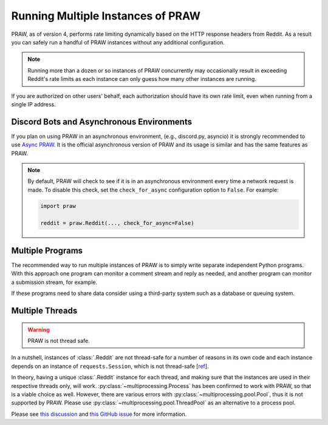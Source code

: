 Running Multiple Instances of PRAW
==================================

PRAW, as of version 4, performs rate limiting dynamically based on the HTTP response
headers from Reddit. As a result you can safely run a handful of PRAW instances without
any additional configuration.

.. note::

    Running more than a dozen or so instances of PRAW concurrently may occasionally
    result in exceeding Reddit's rate limits as each instance can only guess how many
    other instances are running.

If you are authorized on other users' behalf, each authorization should have its own
rate limit, even when running from a single IP address.

Discord Bots and Asynchronous Environments
------------------------------------------

If you plan on using PRAW in an asynchronous environment, (e.g., discord.py, asyncio) it
is strongly recommended to use `Async PRAW <https://asyncpraw.readthedocs.io/>`_. It is
the official asynchronous version of PRAW and its usage is similar and has the same
features as PRAW.

.. note::

    By default, PRAW will check to see if it is in an asynchronous environment every
    time a network request is made. To disable this check, set the ``check_for_async``
    configuration option to ``False``. For example:

    .. code-block:: python

        import praw

        reddit = praw.Reddit(..., check_for_async=False)

Multiple Programs
-----------------

The recommended way to run multiple instances of PRAW is to simply write separate
independent Python programs. With this approach one program can monitor a comment stream
and reply as needed, and another program can monitor a submission stream, for example.

If these programs need to share data consider using a third-party system such as a
database or queuing system.

Multiple Threads
----------------

.. warning::

    PRAW is not thread safe.

In a nutshell, instances of :class:`.Reddit` are not thread-safe for a number of reasons
in its own code and each instance depends on an instance of ``requests.Session``, which
is not thread-safe [`ref <https://github.com/kennethreitz/requests/issues/2766>`_].

In theory, having a unique :class:`.Reddit` instance for each thread, and making sure
that the instances are used in their respective threads only, will work.
:py:class:`~multiprocessing.Process` has been confirmed to work with PRAW, so that is a
viable choice as well. However, there are various errors with
:py:class:`~multiprocessing.pool.Pool`, thus it is not supported by PRAW. Please use
:py:class:`~multiprocessing.pool.ThreadPool` as an alternative to a process pool.

Please see `this discussion
<https://www.reddit.com/r/redditdev/comments/5uwxke/praw4_is_praw4_thread_safe/>`_ and
`this GitHub issue <https://github.com/praw-dev/praw/issues/1336>`_ for more
information.
